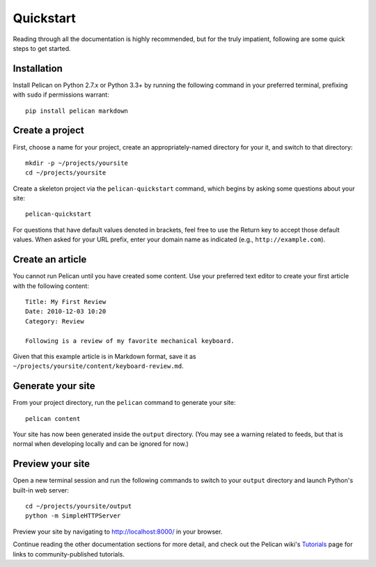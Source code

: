 Quickstart
##########

Reading through all the documentation is highly recommended, but for the truly
impatient, following are some quick steps to get started.

Installation
------------

Install Pelican on Python 2.7.x or Python 3.3+ by running the following command
in your preferred terminal, prefixing with ``sudo`` if permissions warrant::

    pip install pelican markdown

Create a project
----------------

First, choose a name for your project, create an appropriately-named directory
for your it, and switch to that directory::

    mkdir -p ~/projects/yoursite
    cd ~/projects/yoursite

Create a skeleton project via the ``pelican-quickstart`` command, which begins
by asking some questions about your site::

    pelican-quickstart

For questions that have default values denoted in brackets, feel free to use
the Return key to accept those default values. When asked for your URL prefix,
enter your domain name as indicated (e.g., ``http://example.com``).

Create an article
-----------------

You cannot run Pelican until you have created some content. Use your preferred
text editor to create your first article with the following content::

    Title: My First Review
    Date: 2010-12-03 10:20
    Category: Review

    Following is a review of my favorite mechanical keyboard.

Given that this example article is in Markdown format, save it as
``~/projects/yoursite/content/keyboard-review.md``.

Generate your site
------------------

From your project directory, run the ``pelican`` command to generate your site::

    pelican content

Your site has now been generated inside the ``output`` directory. (You may see a
warning related to feeds, but that is normal when developing locally and can be
ignored for now.)

Preview your site
-----------------

Open a new terminal session and run the following commands to switch to your
``output`` directory and launch Python's built-in web server::

    cd ~/projects/yoursite/output
    python -m SimpleHTTPServer

Preview your site by navigating to http://localhost:8000/ in your browser.

Continue reading the other documentation sections for more detail, and check out
the Pelican wiki's Tutorials_ page for links to community-published tutorials.

.. _Tutorials: https://github.com/getpelican/pelican/wiki/Tutorials
